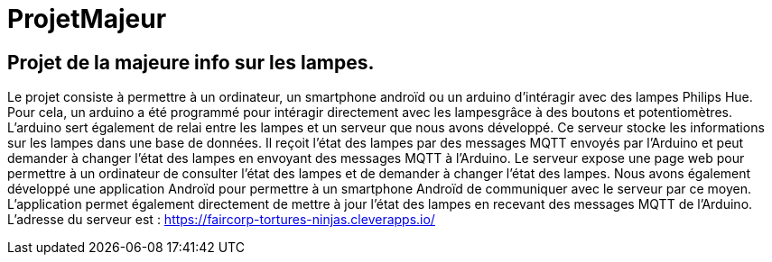 = ProjetMajeur

== Projet de la majeure info sur les lampes.

Le projet consiste à permettre à un ordinateur, un smartphone androïd ou un arduino d'intéragir avec des lampes Philips Hue.
Pour cela, un arduino a été programmé pour intéragir directement avec les lampesgrâce à des boutons et potentiomètres. L'arduino sert également de relai entre les lampes et un serveur que nous avons développé.
Ce serveur stocke les informations sur les lampes dans une base de données. Il reçoit l'état des lampes par des messages MQTT envoyés par l'Arduino et peut demander à changer l'état des lampes en envoyant des messages MQTT à l'Arduino.
Le serveur expose une page web pour permettre à un ordinateur de consulter l'état des lampes et de demander à changer l'état des lampes.
Nous avons également développé une application Androïd pour permettre à un smartphone Androïd de communiquer avec le serveur par ce moyen. L'application permet également directement de mettre à jour l'état des lampes en recevant des messages MQTT de l'Arduino.
L'adresse du serveur est : https://faircorp-tortures-ninjas.cleverapps.io/

